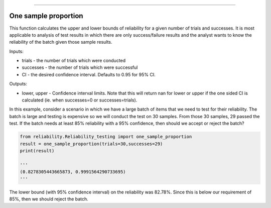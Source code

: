 .. image:: images/logo.png

-------------------------------------

One sample proportion
'''''''''''''''''''''

This function calculates the upper and lower bounds of reliability for a given number of trials and successes. It is most applicable to analysis of test results in which there are only success/failure results and the analyst wants to know the reliability of the batch given those sample results.

Inputs:

-   trials - the number of trials which were conducted
-   successes - the number of trials which were successful
-   CI - the desired confidence interval. Defaults to 0.95 for 95% CI.

Outputs:

-   lower, upper - Confidence interval limits. Note that this will return nan for lower or upper if the one sided CI is calculated (ie. when successes=0 or successes=trials).

In this example, consider a scenario in which we have a large batch of items that we need to test for their reliability. The batch is large and testing is expensive so we will conduct the test on 30 samples. From those 30 samples, 29 passed the test. If the batch needs at least 85% reliability with a 95% confidence, then should we accept or reject the batch?

.. code:: python

    from reliability.Reliability_testing import one_sample_proportion
    result = one_sample_proportion(trials=30,successes=29)
    print(result)
    
    '''
    (0.8278305443665873, 0.9991564290733695)
    '''

The lower bound (with 95% confidence interval) on the reliability was 82.78%. Since this is below our requirement of 85%, then we should reject the batch.
